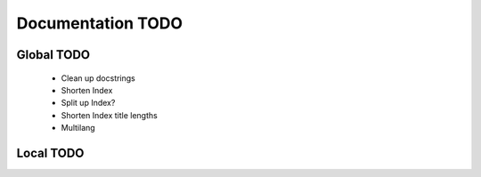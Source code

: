 Documentation TODO
==================

Global TODO
-----------

    - Clean up docstrings
    - Shorten Index
    - Split up Index?
    - Shorten Index title lengths
    - Multilang

Local TODO
----------

.. todolist::


